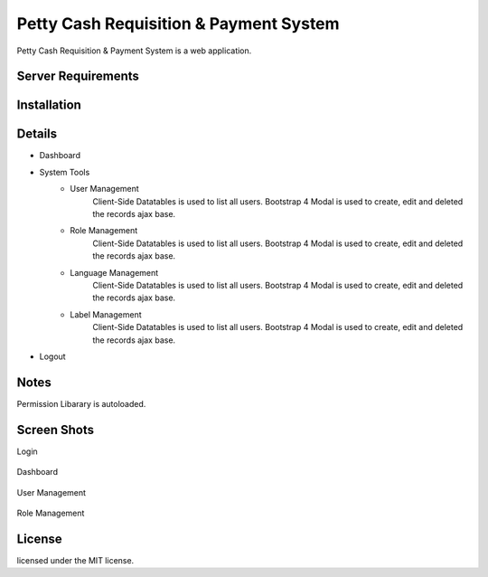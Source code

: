 ###################
Petty Cash Requisition & Payment System
###################

Petty Cash Requisition & Payment System is a web application.

*******************
Server Requirements
*******************


************
Installation
************


*******************
Details
*******************
- Dashboard
- System Tools
	- User Management
		Client-Side Datatables is used to list all users.
		Bootstrap 4 Modal is used to create, edit and deleted the records ajax base.
	- Role Management
		Client-Side Datatables is used to list all users.
		Bootstrap 4 Modal is used to create, edit and deleted the records ajax base.
	- Language Management
		Client-Side Datatables is used to list all users.
		Bootstrap 4 Modal is used to create, edit and deleted the records ajax base.
	- Label Management
		Client-Side Datatables is used to list all users.
		Bootstrap 4 Modal is used to create, edit and deleted the records ajax base.
- Logout


*******************
Notes
*******************
Permission Libarary is autoloaded.

*******************
Screen Shots
*******************
Login

	.. image:: https://github.com/hpardess/Petty-Cash-CI/blob/master/screenshots/login.png

Dashboard

	.. image:: https://github.com/hpardess/Petty-Cash-CI/blob/master/screenshots/dashboard.png

User Management

	.. image:: https://github.com/hpardess/Petty-Cash-CI/blob/master/screenshots/user_management.png

Role Management

	.. image:: https://github.com/hpardess/Petty-Cash-CI/blob/master/screenshots/role_management.png

*******
License
*******

licensed under the MIT license.
